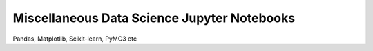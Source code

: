 Miscellaneous Data Science Jupyter Notebooks 
====================
Pandas, Matplotlib, Scikit-learn, PyMC3 etc


